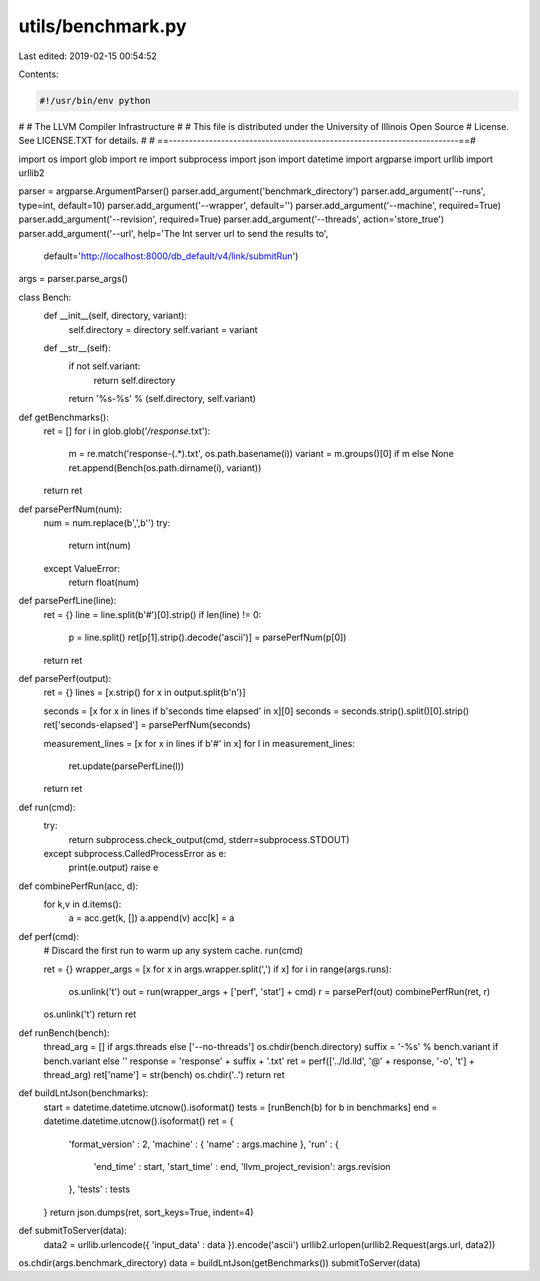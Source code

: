 utils/benchmark.py
==================

Last edited: 2019-02-15 00:54:52

Contents:

.. code-block:: py

    #!/usr/bin/env python
#
#                     The LLVM Compiler Infrastructure
#
# This file is distributed under the University of Illinois Open Source
# License. See LICENSE.TXT for details.
#
# ==------------------------------------------------------------------------==#

import os
import glob
import re
import subprocess
import json
import datetime
import argparse
import urllib
import urllib2

parser = argparse.ArgumentParser()
parser.add_argument('benchmark_directory')
parser.add_argument('--runs', type=int, default=10)
parser.add_argument('--wrapper', default='')
parser.add_argument('--machine', required=True)
parser.add_argument('--revision', required=True)
parser.add_argument('--threads', action='store_true')
parser.add_argument('--url', help='The lnt server url to send the results to',
                    default='http://localhost:8000/db_default/v4/link/submitRun')
args = parser.parse_args()

class Bench:
    def __init__(self, directory, variant):
        self.directory = directory
        self.variant = variant
    def __str__(self):
        if not self.variant:
            return self.directory
        return '%s-%s' % (self.directory, self.variant)

def getBenchmarks():
    ret = []
    for i in glob.glob('*/response*.txt'):
        m = re.match('response-(.*)\.txt', os.path.basename(i))
        variant = m.groups()[0] if m else None
        ret.append(Bench(os.path.dirname(i), variant))
    return ret

def parsePerfNum(num):
    num = num.replace(b',',b'')
    try:
        return int(num)
    except ValueError:
        return float(num)

def parsePerfLine(line):
    ret = {}
    line = line.split(b'#')[0].strip()
    if len(line) != 0:
        p = line.split()
        ret[p[1].strip().decode('ascii')] = parsePerfNum(p[0])
    return ret

def parsePerf(output):
    ret = {}
    lines = [x.strip() for x in output.split(b'\n')]

    seconds = [x for x in lines if b'seconds time elapsed' in x][0]
    seconds = seconds.strip().split()[0].strip()
    ret['seconds-elapsed'] = parsePerfNum(seconds)

    measurement_lines = [x for x in lines if b'#' in x]
    for l in measurement_lines:
        ret.update(parsePerfLine(l))
    return ret

def run(cmd):
    try:
        return subprocess.check_output(cmd, stderr=subprocess.STDOUT)
    except subprocess.CalledProcessError as e:
        print(e.output)
        raise e

def combinePerfRun(acc, d):
    for k,v in d.items():
        a = acc.get(k, [])
        a.append(v)
        acc[k] = a

def perf(cmd):
    # Discard the first run to warm up any system cache.
    run(cmd)

    ret = {}
    wrapper_args = [x for x in args.wrapper.split(',') if x]
    for i in range(args.runs):
        os.unlink('t')
        out = run(wrapper_args + ['perf', 'stat'] + cmd)
        r = parsePerf(out)
        combinePerfRun(ret, r)
    os.unlink('t')
    return ret

def runBench(bench):
    thread_arg = [] if args.threads else ['--no-threads']
    os.chdir(bench.directory)
    suffix = '-%s' % bench.variant if bench.variant else ''
    response = 'response' + suffix + '.txt'
    ret = perf(['../ld.lld', '@' + response, '-o', 't'] + thread_arg)
    ret['name'] = str(bench)
    os.chdir('..')
    return ret

def buildLntJson(benchmarks):
    start = datetime.datetime.utcnow().isoformat()
    tests = [runBench(b) for b in benchmarks]
    end = datetime.datetime.utcnow().isoformat()
    ret = {
        'format_version' : 2,
        'machine' : { 'name' : args.machine },
        'run' : {
            'end_time' : start,
            'start_time' : end,
            'llvm_project_revision': args.revision
        },
        'tests' : tests
    }
    return json.dumps(ret, sort_keys=True, indent=4)

def submitToServer(data):
    data2 = urllib.urlencode({ 'input_data' : data }).encode('ascii')
    urllib2.urlopen(urllib2.Request(args.url, data2))

os.chdir(args.benchmark_directory)
data = buildLntJson(getBenchmarks())
submitToServer(data)


